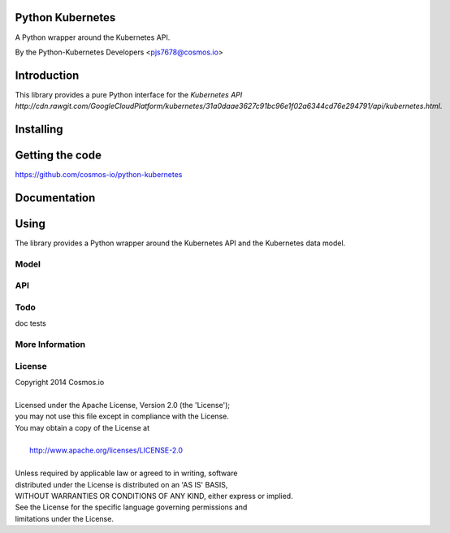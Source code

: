============
Python Kubernetes
============

A Python wrapper around the Kubernetes API.

By the Python-Kubernetes Developers <pjs7678@cosmos.io>


============
Introduction
============

This library provides a pure Python interface for the `Kubernetes API http://cdn.rawgit.com/GoogleCloudPlatform/kubernetes/31a0daae3627c91bc96e1f02a6344cd76e294791/api/kubernetes.html`.

==========
Installing
==========

================
Getting the code
================

https://github.com/cosmos-io/python-kubernetes

=============
Documentation
=============

=====
Using
=====

The library provides a Python wrapper around the Kubernetes API and the Kubernetes data model.

-----
Model
-----

---
API
---

----
Todo
----

doc
tests

----------------
More Information
----------------

-------
License
-------

| Copyright 2014 Cosmos.io
| 
| Licensed under the Apache License, Version 2.0 (the 'License');
| you may not use this file except in compliance with the License.
| You may obtain a copy of the License at
| 
|     http://www.apache.org/licenses/LICENSE-2.0
| 
| Unless required by applicable law or agreed to in writing, software
| distributed under the License is distributed on an 'AS IS' BASIS,
| WITHOUT WARRANTIES OR CONDITIONS OF ANY KIND, either express or implied.
| See the License for the specific language governing permissions and
| limitations under the License.